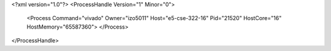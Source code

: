 <?xml version="1.0"?>
<ProcessHandle Version="1" Minor="0">
    <Process Command="vivado" Owner="izo5011" Host="e5-cse-322-16" Pid="21520" HostCore="16" HostMemory="65587360">
    </Process>
</ProcessHandle>
